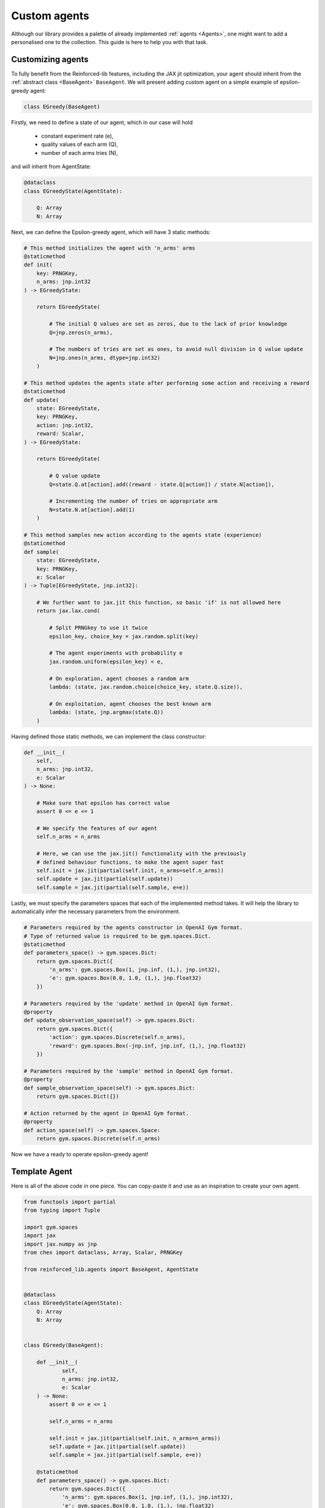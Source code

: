 .. _custom_agents:

Custom agents
=============

Although our library provides a palette of already implemented :ref:`agents <Agents>`, one might want to
add a personalised one to the collection. This guide is here to help you with that task.


Customizing agents
------------------

To fully benefit from the Reinforced-lib features, including the JAX jit optimization, your agent
should inherit from the :ref:`abstract class <BaseAgent>` ``BaseAgent``. We will present adding
custom agent on a simple example of epsilon-greedy agent:

.. code-block:: python

    class EGreedy(BaseAgent)

Firstly, we need to define a state of our agent, which in our case will hold

    * constant experiment rate (e),
    * quality values of each arm (Q),
    * number of each arms tries (N),

and will inherit from AgentState:

.. code-block:: python
    
    @dataclass
    class EGreedyState(AgentState):

        Q: Array
        N: Array

Next, we can define the Epsilon-greedy agent, which will have 3 static methods:

.. code-block:: python
    
    # This method initializes the agent with 'n_arms' arms 
    @staticmethod
    def init(
        key: PRNGKey,
        n_arms: jnp.int32
    ) -> EGreedyState:

        return EGreedyState(

            # The initial Q values are set as zeros, due to the lack of prior knowledge
            Q=jnp.zeros(n_arms),

            # The numbers of tries are set as ones, to avoid null division in Q value update
            N=jnp.ones(n_arms, dtype=jnp.int32)
        )
    
    # This method updates the agents state after performing some action and receiving a reward
    @staticmethod
    def update(
        state: EGreedyState,
        key: PRNGKey,
        action: jnp.int32,
        reward: Scalar,
    ) -> EGreedyState:

        return EGreedyState(

            # Q value update
            Q=state.Q.at[action].add((reward - state.Q[action]) / state.N[action]),

            # Incrementing the number of tries on appropriate arm
            N=state.N.at[action].add(1)
        )
    
    # This method samples new action according to the agents state (experience)
    @staticmethod
    def sample(
        state: EGreedyState,
        key: PRNGKey,
        e: Scalar
    ) -> Tuple[EGreedyState, jnp.int32]:

        # We further want to jax.jit this function, so basic 'if' is not allowed here
        return jax.lax.cond(

            # Split PRNGkey to use it twice
            epsilon_key, choice_key = jax.random.split(key)

            # The agent experiments with probability e
            jax.random.uniform(epsilon_key) < e,

            # On exploration, agent chooses a random arm
            lambda: (state, jax.random.choice(choice_key, state.Q.size)),

            # On exploitation, agent chooses the best known arm
            lambda: (state, jnp.argmax(state.Q))
        )

Having defined those static methods, we can implement the class constructor:

.. code-block:: python
    
    def __init__(
        self, 
        n_arms: jnp.int32, 
        e: Scalar
    ) -> None:

        # Make sure that epsilon has correct value
        assert 0 <= e <= 1

        # We specify the features of our agent
        self.n_arms = n_arms

        # Here, we can use the jax.jit() functionality with the previously
        # defined behaviour functions, to make the agent super fast
        self.init = jax.jit(partial(self.init, n_arms=self.n_arms))
        self.update = jax.jit(partial(self.update))
        self.sample = jax.jit(partial(self.sample, e=e))

Lastly, we must specify the parameters spaces that each of the implemented method takes.
It will help the library to automatically infer the necessary parameters from the environment.

.. code-block:: python

    # Parameters required by the agents constructor in OpenAI Gym format. 
    # Type of returned value is required to be gym.spaces.Dict.
    @staticmethod
    def parameters_space() -> gym.spaces.Dict:
        return gym.spaces.Dict({
            'n_arms': gym.spaces.Box(1, jnp.inf, (1,), jnp.int32),
            'e': gym.spaces.Box(0.0, 1.0, (1,), jnp.float32)
        })
    
    # Parameters required by the 'update' method in OpenAI Gym format.
    @property
    def update_observation_space(self) -> gym.spaces.Dict:
        return gym.spaces.Dict({
            'action': gym.spaces.Discrete(self.n_arms),
            'reward': gym.spaces.Box(-jnp.inf, jnp.inf, (1,), jnp.float32)
        })
    
    # Parameters required by the 'sample' method in OpenAI Gym format.
    @property
    def sample_observation_space(self) -> gym.spaces.Dict:
        return gym.spaces.Dict({})
    
    # Action returned by the agent in OpenAI Gym format.
    @property
    def action_space(self) -> gym.spaces.Space:
        return gym.spaces.Discrete(self.n_arms)

Now we have a ready to operate epsilon-greedy agent!


Template Agent
--------------

Here is all of the above code in one piece. You can copy-paste it and use as an inspiration
to create your own agent.

.. code-block:: python

    from functools import partial
    from typing import Tuple

    import gym.spaces
    import jax
    import jax.numpy as jnp
    from chex import dataclass, Array, Scalar, PRNGKey

    from reinforced_lib.agents import BaseAgent, AgentState


    @dataclass
    class EGreedyState(AgentState):
        Q: Array
        N: Array


    class EGreedy(BaseAgent):

        def __init__(
                self,
                n_arms: jnp.int32,
                e: Scalar
        ) -> None:
            assert 0 <= e <= 1

            self.n_arms = n_arms

            self.init = jax.jit(partial(self.init, n_arms=n_arms))
            self.update = jax.jit(partial(self.update))
            self.sample = jax.jit(partial(self.sample, e=e))

        @staticmethod
        def parameters_space() -> gym.spaces.Dict:
            return gym.spaces.Dict({
                'n_arms': gym.spaces.Box(1, jnp.inf, (1,), jnp.int32),
                'e': gym.spaces.Box(0.0, 1.0, (1,), jnp.float32)
            })

        @property
        def update_observation_space(self) -> gym.spaces.Dict:
            return gym.spaces.Dict({
                'action': gym.spaces.Discrete(self.n_arms),
                'reward': gym.spaces.Box(-jnp.inf, jnp.inf, (1,), jnp.float32)
            })

        @property
        def sample_observation_space(self) -> gym.spaces.Dict:
            return gym.spaces.Dict({})

        @property
        def action_space(self) -> gym.spaces.Space:
            return gym.spaces.Discrete(self.n_arms)

        @staticmethod
        def init(
                key: PRNGKey,
                n_arms: jnp.int32,
                optimistic_start: Scalar
        ) -> EGreedyState:

            return EGreedyState(
                Q=(optimistic_start * jnp.ones(n_arms)),
                N=jnp.ones(n_arms, dtype=jnp.int32)
            )

        @staticmethod
        def update(
            state: EGreedyState,
            key: PRNGKey,
            action: jnp.int32,
            reward: Scalar,
            alpha: Scalar
        ) -> EGreedyState:

            return EGreedyState(
                Q=state.Q.at[action].add((reward - state.Q[action]) / state.N[action]),
                N=state.N.at[action].add(1)
            )

        @staticmethod
        def sample(
            state: EGreedyState,
            key: PRNGKey,
            e: Scalar
        ) -> Tuple[EGreedyState, jnp.int32]:

            epsilon_key, choice_key = jax.random.split(key)

            return jax.lax.cond(
                jax.random.uniform(epsilon_key) < e,
                lambda: (state, jax.random.choice(choice_key, state.Q.size)),
                lambda: (state, jnp.argmax(state.Q))
            )



Sum up
------

To sum up everything one more time:

1. Custom agent inherits from the `BaseAgent``
2. We implement the abstract methods *init()*, *update()* and *sample()*
3. We use *jax.jit()* to optimize the agents performance
4. We provide the required parameters in format of *OpenAI Gym* spaces

The built-in implementation of the epsilon-greedy agent with addition of optional optimistic start and exponential
recency-weighted average update can be found `here <https://github.com/m-wojnar/reinforced-lib/blob/main/reinforced_lib/agents/e_greedy.py>`_.
